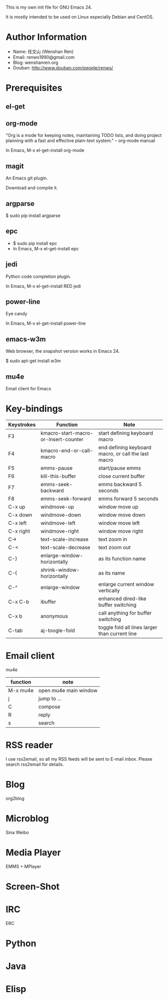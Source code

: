 This is my own init file for GNU Emacs 24.

It is mostly intended to be used on Linux especially Debian and CentOS.

* Author Information
  - Name: 任文山 (Wenshan Ren)
  - Email: renws1990@gmail.com
  - Blog: wenshanren.org
  - Douban: http://www.douban.com/people/renws/

* Prerequisites
** el-get

** org-mode
   "Org is a mode for keeping notes, maintaining TODO lists, and doing project
   planning with a fast and effective plain-text system."  -- org-mode manual

   In Emacs, M-x el-get-install org-mode

** magit
   An Emacs git plugin.

   Download and compile it.

** argparse
   $ sudo pip install argparse

** epc
   - $ sudo pip install epc
   - In Emacs, M-x el-get-install epc

** jedi
   Python code completion plugin.

   In Emacs, M-x el-get-install RED jedi

** power-line
   Eye candy

   In Emacs, M-x el-get-install power-line

** emacs-w3m
   Web browser, the snapshot version works in Emacs 24.

   $ sudo apt-get install w3m

** mu4e
   Email client for Emacs

* Key-bindings
  | Keystrokes | Function                             | Note                                                |
  |------------+--------------------------------------+-----------------------------------------------------|
  | F3         | kmacro-start-macro-or-insert-counter | start defining keyboard macro                       |
  | F4         | kmacro-end-or-call-macro             | end defining keyboard macro, or call the last macro |
  | F5         | emms-pause                           | start/pause emms                                    |
  | F6         | kill-this-buffer                     | close current buffer                                |
  | F7         | emms-seek-backward                   | emms backward 5 seconds                             |
  | F8         | emms-seek-forward                    | emms forward 5 seconds                              |
  | C-x up     | windmove-up                          | window move up                                      |
  | C-x down   | windmove-down                        | window move down                                    |
  | C-x left   | windmove-left                        | window move left                                    |
  | C-x right  | windmove-right                       | window move right                                   |
  | C->        | text-scale-increase                  | text zoom in                                        |
  | C-<        | text-scale-decrease                  | text zoom out                                       |
  | C-}        | enlarge-window-horizontally          | as its function name                                |
  | C-{        | shrink-window-horizontally           | as its name                                         |
  | C-^        | enlarge-window                       | enlarge current window vertically                   |
  | C-x C-b    | ibuffer                              | enhanced dired-like buffer switching                |
  | C-x b      | anonymous                            | call anything for buffer switching                  |
  | C-tab      | aj-toogle-fold                       | toggle fold all lines larger than current line      |

* Email client
  mu4e

  | function | note                  |
  |----------+-----------------------|
  | M-x mu4e | open mu4e main window |
  | j        | jump to ...           |
  | C        | compose               |
  | R        | reply                 |
  | s        | search                |

* RSS reader
  I use rss2email, so all my RSS feeds will be sent to E-mail inbox. Please
  search rss2email for details.

* Blog
  org2blog

* Microblog
  Sina Weibo

* Media Player
  EMMS + MPlayer

* Screen-Shot
* IRC
  ERC

* Python

* Java

* Elisp
